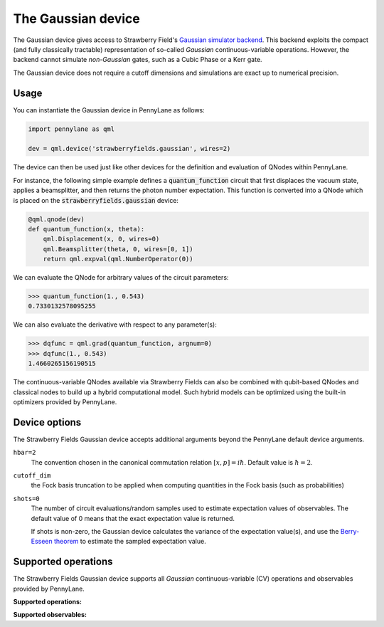 The Gaussian device
===================

The Gaussian device gives access to Strawberry Field's
`Gaussian simulator backend <https://strawberryfields.readthedocs.io/en/stable/code/api/strawberryfields.backends.GaussianBackend.html>`_.
This backend exploits the compact (and fully classically tractable) representation of
so-called *Gaussian* continuous-variable operations. However, the backend cannot simulate *non-Gaussian* gates,
such as a Cubic Phase or a Kerr gate.

The Gaussian device does not require a cutoff dimensions and simulations are exact up to numerical precision.

Usage
~~~~~

You can instantiate the Gaussian device in PennyLane as follows:

.. code-block:: python

    import pennylane as qml

    dev = qml.device('strawberryfields.gaussian', wires=2)

The device can then be used just like other devices for the definition and evaluation of QNodes within PennyLane.

For instance, the following simple example defines a :code:`quantum_function` circuit that first displaces
the vacuum state, applies a beamsplitter, and then returns the photon number expectation.
This function is converted into a QNode which is placed on the :code:`strawberryfields.gaussian` device:

.. code-block:: python

    @qml.qnode(dev)
    def quantum_function(x, theta):
        qml.Displacement(x, 0, wires=0)
        qml.Beamsplitter(theta, 0, wires=[0, 1])
        return qml.expval(qml.NumberOperator(0))

We can evaluate the QNode for arbitrary values of the circuit parameters:

>>> quantum_function(1., 0.543)
0.7330132578095255

We can also evaluate the derivative with respect to any parameter(s):

>>> dqfunc = qml.grad(quantum_function, argnum=0)
>>> dqfunc(1., 0.543)
1.4660265156190515

The continuous-variable QNodes available via Strawberry Fields can also be combined with qubit-based QNodes
and classical nodes to build up a hybrid computational model. Such hybrid models can be optimized using
the built-in optimizers provided by PennyLane.

Device options
~~~~~~~~~~~~~~

The Strawberry Fields Gaussian device accepts additional arguments beyond the PennyLane default device arguments.

``hbar=2``
	The convention chosen in the canonical commutation relation :math:`[x, p] = i \hbar`.
	Default value is :math:`\hbar=2`.

``cutoff_dim``
    the Fock basis truncation to be applied when computing quantities in the Fock basis (such as probabilities)

``shots=0``
	The number of circuit evaluations/random samples used to estimate expectation values of observables.
	The default value of 0 means that the exact expectation value is returned.

	If shots is non-zero, the Gaussian device calculates the variance of the expectation value(s),
	and use the `Berry-Esseen theorem <https://en.wikipedia.org/wiki/Berry%E2%80%93Esseen_theorem>`_ to
	estimate the sampled expectation value.

Supported operations
~~~~~~~~~~~~~~~~~~~~

The Strawberry Fields Gaussian device supports all *Gaussian* continuous-variable (CV) operations and
observables provided by PennyLane.

**Supported operations:**

.. raw:: html

    <div class="summary-table">

.. autosummary::
    :nosignatures:

    ~pennylane.Beamsplitter
    ~pennylane.CoherentState
    ~pennylane.ControlledAddition
    ~pennylane.ControlledPhase
    ~pennylane.DisplacedSqueezedState
    ~pennylane.Displacement
    ~pennylane.GaussianState
    ~pennylane.QuadraticPhase
    ~pennylane.Rotation
    ~pennylane.SqueezedState
    ~pennylane.Squeezing
    ~pennylane.ThermalState
    ~pennylane.TwoModeSqueezing

.. raw:: html

    </div>

**Supported observables:**

.. raw:: html

    <div class="summary-table">

.. autosummary::
    :nosignatures:

    ~pennylane.Identity
    ~pennylane.NumberOperator
    ~pennylane.TensorN
    ~pennylane.X
    ~pennylane.P
    ~pennylane.QuadOperator
    ~pennylane.PolyXP
    ~pennylane.TensorN

.. raw:: html

    </div>
